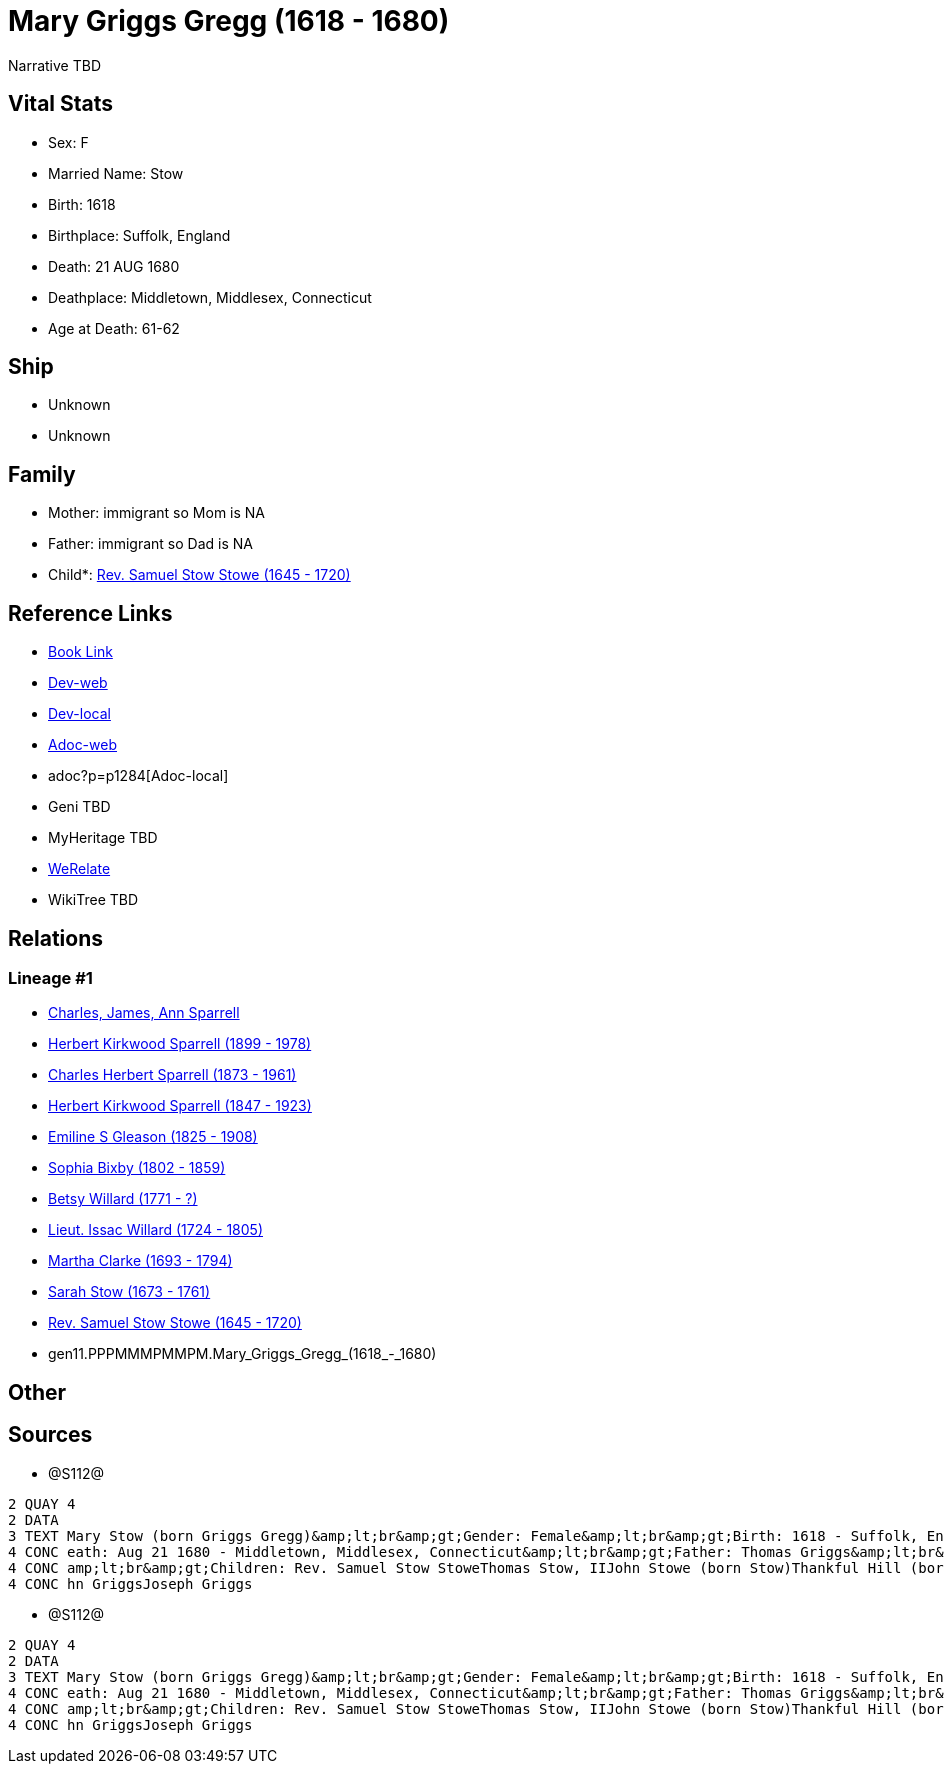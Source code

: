 = Mary Griggs Gregg (1618 - 1680)

Narrative TBD


== Vital Stats


* Sex: F

* Married Name: Stow

* Birth: 1618

* Birthplace: Suffolk, England

* Death: 21 AUG 1680

* Deathplace: Middletown, Middlesex, Connecticut

* Age at Death: 61-62



== Ship
* Unknown
* Unknown


== Family
* Mother: immigrant so Mom is NA
* Father: immigrant so Dad is NA
* Child*: https://github.com/sparrell/cfs_ancestors/blob/main/Vol_02_Ships/V2_C5_Ancestors/V2_C5_G10/gen10.PPPMMMPMMP.Rev_Samuel_Stow_Stowe.adoc[Rev. Samuel Stow Stowe (1645 - 1720)]


== Reference Links
* https://github.com/sparrell/cfs_ancestors/blob/main/Vol_02_Ships/V2_C5_Ancestors/V2_C5_G11/gen11.PPPMMMPMMPM.Mary_Griggs_Gregg.adoc[Book Link]
* https://cfsjksas.gigalixirapp.com/person?p=p1284[Dev-web]
* http://localhost:4000/person?p=p1284[Dev-local]
* https://cfsjksas.gigalixirapp.com/adoc?p=p1284[Adoc-web]
* adoc?p=p1284[Adoc-local]
* Geni TBD
* MyHeritage TBD
* https://www.werelate.org/wiki/Person:Mary_Griggs_%285%29[WeRelate]
* WikiTree TBD

== Relations
=== Lineage #1
* https://github.com/spoarrell/cfs_ancestors/tree/main/Vol_02_Ships/V2_C1_Principals/0_intro_principals.adoc[Charles, James, Ann Sparrell]
* https://github.com/sparrell/cfs_ancestors/blob/main/Vol_02_Ships/V2_C5_Ancestors/V2_C5_G1/gen1.P.Herbert_Kirkwood_Sparrell.adoc[Herbert Kirkwood Sparrell (1899 - 1978)]
* https://github.com/sparrell/cfs_ancestors/blob/main/Vol_02_Ships/V2_C5_Ancestors/V2_C5_G2/gen2.PP.Charles_Herbert_Sparrell.adoc[Charles Herbert Sparrell (1873 - 1961)]
* https://github.com/sparrell/cfs_ancestors/blob/main/Vol_02_Ships/V2_C5_Ancestors/V2_C5_G3/gen3.PPP.Herbert_Kirkwood_Sparrell.adoc[Herbert Kirkwood Sparrell (1847 - 1923)]
* https://github.com/sparrell/cfs_ancestors/blob/main/Vol_02_Ships/V2_C5_Ancestors/V2_C5_G4/gen4.PPPM.Emiline_S_Gleason.adoc[Emiline S Gleason (1825 - 1908)]
* https://github.com/sparrell/cfs_ancestors/blob/main/Vol_02_Ships/V2_C5_Ancestors/V2_C5_G5/gen5.PPPMM.Sophia_Bixby.adoc[Sophia Bixby (1802 - 1859)]
* https://github.com/sparrell/cfs_ancestors/blob/main/Vol_02_Ships/V2_C5_Ancestors/V2_C5_G6/gen6.PPPMMM.Betsy_Willard.adoc[Betsy Willard (1771 - ?)]
* https://github.com/sparrell/cfs_ancestors/blob/main/Vol_02_Ships/V2_C5_Ancestors/V2_C5_G7/gen7.PPPMMMP.Lieut_Issac_Willard.adoc[Lieut. Issac Willard (1724 - 1805)]
* https://github.com/sparrell/cfs_ancestors/blob/main/Vol_02_Ships/V2_C5_Ancestors/V2_C5_G8/gen8.PPPMMMPM.Martha_Clarke.adoc[Martha Clarke (1693 - 1794)]
* https://github.com/sparrell/cfs_ancestors/blob/main/Vol_02_Ships/V2_C5_Ancestors/V2_C5_G9/gen9.PPPMMMPMM.Sarah_Stow.adoc[Sarah Stow (1673 - 1761)]
* https://github.com/sparrell/cfs_ancestors/blob/main/Vol_02_Ships/V2_C5_Ancestors/V2_C5_G10/gen10.PPPMMMPMMP.Rev_Samuel_Stow_Stowe.adoc[Rev. Samuel Stow Stowe (1645 - 1720)]
* gen11.PPPMMMPMMPM.Mary_Griggs_Gregg_(1618_-_1680)


== Other

== Sources
* @S112@
----
2 QUAY 4
2 DATA
3 TEXT Mary Stow (born Griggs Gregg)&amp;lt;br&amp;gt;Gender: Female&amp;lt;br&amp;gt;Birth: 1618 - Suffolk, England&amp;lt;br&amp;gt;Marriage: Dec 4 1639 - Roxbury, Suffolk, Massachusetts&amp;lt;br&amp;gt;D
4 CONC eath: Aug 21 1680 - Middletown, Middlesex, Connecticut&amp;lt;br&amp;gt;Father: Thomas Griggs&amp;lt;br&amp;gt;Mother: Mary Griggs (born Unknown)&amp;lt;br&amp;gt;Husband: Thomas Stow (born Stowe), I&
4 CONC amp;lt;br&amp;gt;Children: Rev. Samuel Stow StoweThomas Stow, IIJohn Stowe (born Stow)Thankful Hill (born Stowe)Elizabeth Bidwell (born Stowe Stow)Mary Cotton (born Stow)&amp;lt;br&amp;gt;Siblings: Jo
4 CONC hn GriggsJoseph Griggs
----

* @S112@
----
2 QUAY 4
2 DATA
3 TEXT Mary Stow (born Griggs Gregg)&amp;lt;br&amp;gt;Gender: Female&amp;lt;br&amp;gt;Birth: 1618 - Suffolk, England&amp;lt;br&amp;gt;Marriage: Dec 4 1639 - Roxbury, Suffolk, Massachusetts&amp;lt;br&amp;gt;D
4 CONC eath: Aug 21 1680 - Middletown, Middlesex, Connecticut&amp;lt;br&amp;gt;Father: Thomas Griggs&amp;lt;br&amp;gt;Mother: Mary Griggs (born Unknown)&amp;lt;br&amp;gt;Husband: Thomas Stow (born Stowe), I&
4 CONC amp;lt;br&amp;gt;Children: Rev. Samuel Stow StoweThomas Stow, IIJohn Stowe (born Stow)Thankful Hill (born Stowe)Elizabeth Bidwell (born Stowe Stow)Mary Cotton (born Stow)&amp;lt;br&amp;gt;Siblings: Jo
4 CONC hn GriggsJoseph Griggs
----


